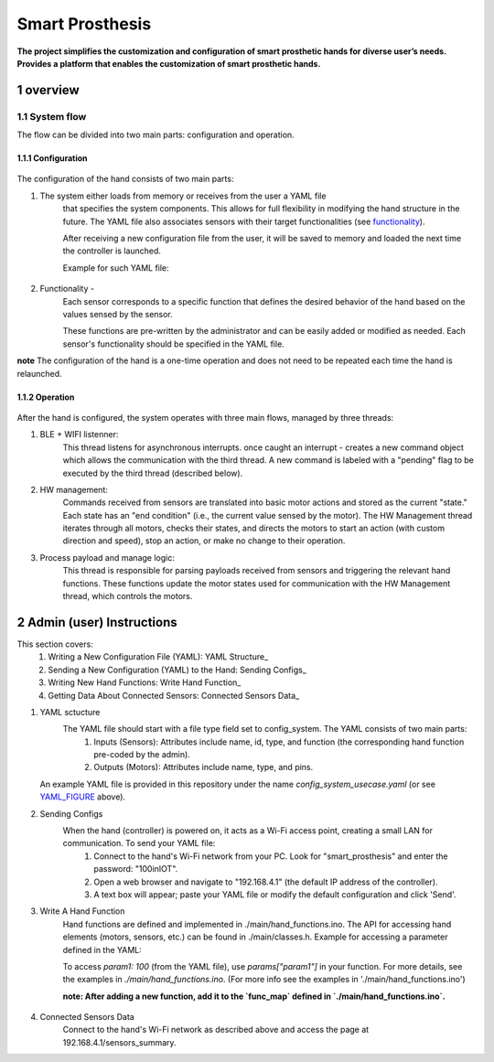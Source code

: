 ################
Smart Prosthesis
################

**The project simplifies the customization and configuration of smart 
prosthetic hands for diverse user’s needs. Provides a platform that enables 
the customization of smart prosthetic hands.**

overview
########

System flow
===========

The flow can be divided into two main parts: configuration and operation.

.. figure:: ./images/system_flow.png
   :width: 30%

Configuration
*************

.. figure:: ./images/configuration_diagram.png
   :width: 30%

The configuration of the hand consists of two main parts:

#. The system either loads from memory or receives from the user a YAML file
    that specifies the system components. This allows for full flexibility in modifying the hand structure in the future.
    The YAML file also associates sensors with their target functionalities (see `functionality`_).

    After receiving a new configuration file from the user, it will be saved to memory and loaded
    the next time the controller is launched.

    Example for such YAML file:

    .. _YAML_FIGURE:
   
    .. figure:: ./images/YAML.jpeg
       :width: 30%

    .. _functionality:

#. Functionality - 
    Each sensor corresponds to a specific function that defines the desired behavior of 
    the hand based on the values sensed by the sensor.

    These functions are pre-written by the administrator and can be easily added or modified as needed.
    Each sensor's functionality should be specified in the YAML file.


**note** The configuration of the hand is a one-time operation and does not need to be repeated each time the hand is relaunched.


Operation
*********

.. figure:: ./images/operation_diagram.png
   :width: 40%


After the hand is configured, the system operates with three main flows, managed by three threads:

#. BLE + WIFI listenner:
    This thread listens for asynchronous interrupts. once caught an interrupt - creates a new command object which allows the communication with the third thread.
    A new command is labeled with a "pending" flag to be executed by the third thread (described below). 
#. HW management:
    Commands received from sensors are translated into basic motor actions and stored as the current "state." Each state has an "end condition" (i.e., the current
    value sensed by the motor). The HW Management thread iterates through all motors, checks their states, and directs the motors to start an action (with custom 
    direction and speed), stop an action, or make no change to their operation.
#. Process payload and manage logic:
    This thread is responsible for parsing payloads received from sensors and triggering the relevant hand functions. These functions update the motor states used 
    for communication with the HW Management thread, which controls the motors.

.. figure:: ./images/threads_communication.png
   :width: 100%


Admin (user) Instructions
#########################

This section covers:
 #. Writing a New Configuration File (YAML): YAML Structure_
 #. Sending a New Configuration (YAML) to the Hand: Sending Configs_
 #. Writing New Hand Functions: Write Hand Function_
 #. Getting Data About Connected Sensors: Connected Sensors Data_

.. _YAML sctucture:

#. YAML sctucture
    The YAML file should start with a file type field set to config_system. The YAML consists of two main parts:
     #. Inputs (Sensors): Attributes include name, id, type, and function (the corresponding hand function pre-coded by the admin).
     #. Outputs (Motors): Attributes include name, type, and pins.
   An example YAML file is provided in this repository under the name `config_system_usecase.yaml` (or see `YAML_FIGURE`_ above).

   .. _sending configs:

#. Sending Configs
    When the hand (controller) is powered on, it acts as a Wi-Fi access point, creating a small LAN for communication. To send your YAML file:
      #. Connect to the hand's Wi-Fi network from your PC. Look for "smart_prosthesis" and enter the password: "100inIOT".
      #. Open a web browser and navigate to "192.168.4.1" (the default IP address of the controller).
      #. A text box will appear; paste your YAML file or modify the default configuration and click 'Send'.

   .. _write hand function:

#. Write A Hand Function
    Hand functions are defined and implemented in ./main/hand_functions.ino.
    The API for accessing hand elements (motors, sensors, etc.) can be found in ./main/classes.h.
    Example for accessing a parameter defined in the YAML:

    To access `param1: 100` (from the YAML file), use `params["param1"]` in your function. For more details, see the examples in `./main/hand_functions.ino`.
    (For more info see the examples in './main/hand_functions.ino')

    **note: After adding a new function, add it to the `func_map` defined in `./main/hand_functions.ino`.**

    .. figure:: ./images/hand_functions_map.jpeg
       :width: 30% 

    .. _connected sensors data:

#. Connected Sensors Data
    Connect to the hand's Wi-Fi network as described above and access the page at 192.168.4.1/sensors_summary.
    
    


   






.. sectnum::
   :start: 1










